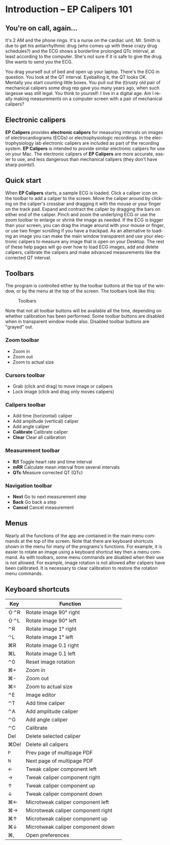 #+AUTHOR:    David Mann
#+EMAIL:     mannd@epstudiossoftware.com
#+DATE:      
#+KEYWORDS:
#+LANGUAGE:  en
#+OPTIONS:   H:3 num:nil toc:nil \n:nil @:t ::t |:t ^:t -:t f:t *:t <:t
#+OPTIONS:   TeX:t LaTeX:t skip:nil d:nil todo:t pri:nil tags:not-in-toc timestamp:nil
#+EXPORT_SELECT_TAGS: export
#+EXPORT_EXCLUDE_TAGS: noexport
#+HTML_HEAD: <style media="screen" type="text/css"> img {max-width: 100%; height: auto;} </style>
* [[../../shrd/icon_32x32@2x.png]] Introduction -- EP Calipers 101
** You're on call, again...
It's 2 AM and the phone rings.  It's a nurse on the cardiac unit.  Mr. Smith is due to get his antiarrhythmic drug (who comes up with these crazy drug schedules?) and the ECG shows a borderline prolonged QTc interval, at least according to the computer.  She's not sure if it is safe to give the drug.  She wants to send you the ECG.

You drag yourself out of bed and open up your laptop.  There's the ECG in question.  You look at the QT interval.  Eyeballing it, the QT looks OK.  Mentally you start counting little boxes.  You pull out the (t)rusty old pair of mechanical calipers some drug rep gave you many years ago, when such largesse was still legal.  You think to yourself: I live in a digital age.  Am I really making measurements on a computer screen with a pair of mechanical calipers?
** Electronic calipers
*EP Calipers* provides *electronic calipers* for measuring intervals on images of electrocardiograms (ECGs) or electrophysiologic recordings.  In the electrophysiology lab electronic calipers are included as part of the recording system.  *EP Calipers* is intended to provide similar electronic calipers for use on your Mac.  The electronic calipers of *EP Calipers* are more accurate, easier to use, and less dangerous than mechanical calipers (they don't have sharp points!).
** Quick start
When *EP Calipers* starts, a sample ECG is loaded.  Click a caliper
icon on the toolbar to add a caliper to the screen.  Move the caliper
around by clicking on the caliper's crossbar and dragging it with the
mouse or your finger on the track pad.  Expand and contract the
caliper by dragging the bars on either end of the caliper.  Pinch and
zoom the underlying ECG or use the zoom toolbar to enlarge or shrink
the image as needed.  If the ECG is bigger than your screen, you can
drag the image around with your mouse or finger, or use two finger
scrolling if you have a trackpad.  As an alternative to loading an
image you can make the main window transparent and use your electronic
calipers to measure any image that is open on your Desktop.  The rest
of these help pages will go over how to load ECG images, add and
delete calipers, calibrate the calipers and make advanced measurements
like the corrected QT interval.
** Toolbars
The program is controlled either by the toolbar buttons at the top of the window, or by the menu at the top of the screen.  The toolbars look like this:
#+CAPTION: Toolbars
[[../gfx/EPCtoolbar.png]]

Note that not all toolbar buttons will be available all the time, depending on whether calibration has been performed.  Some toolbar buttons are disabled when in transparent window mode also.  Disabled toolbar buttons are "grayed" out.
*** Zoom toolbar
- [[../../shrd/TB_zoomIn.png]] Zoom in
- [[../../shrd/TB_zoomOut.png]] Zoom out
- [[../../shrd/TB_zoomActual.png]] Zoom to actual size
*** Cursors toolbar
- [[../../shrd/grab.png]] Grab (click and drag) to move image or calipers
- [[../../shrd/lock-16.png]] Lock image (click and drag only moves calipers)
*** Calipers toolbar
- [[../../shrd/calipers-icon-bw-20x20.png]] Add time (horizontal) caliper
- [[../../shrd/calipers-amplitude-icon-bw-20x20.png]] Add amplitude (vertical) caliper
- [[../../shrd/angle_icon_2_20x20.png]] Add angle caliper
- *Calibrate* Calibrate caliper
- *Clear* Clear all calibration
*** Measurement toolbar
- *R/I* Toggle heart rate and time interval
- *mRR* Calculate mean interval from several intervals
- *QTc* Measure corrected QT (QTc)
*** Navigation toolbar
- *Next* Go to next measurement step
- *Back* Go back a step
- *Cancel* Cancel measurement
** Menus
Nearly all the functions of the app are contained in the main menu commands at the top of the screen.  Note that there are keyboard shortcuts shown in the menu for many of the programs's functions.  For example, it is easier to rotate an image using a keyboard shortcut key then a menu command.  As with toolbars, some menu commands are disabled when their use is not allowed.  For example, image rotation is not allowed after calipers have been calibrated.  It is necessary to clear calibration to restore the rotation menu commands.
** Keyboard shortcuts
| Key  | Function                           |   |
|------+------------------------------------+---|
| ⇧⌃R  | Rotate image 90° right             |   |
| ⇧⌃L  | Rotate image 90° left              |   |
| ⌃R   | Rotate image 1° right              |   |
| ⌃L   | Rotate image 1° left               |   |
| ⌘R   | Rotate image 0.1 right             |   |
| ⌘L   | Rotate image 0.1 left              |   |
| ⌃0   | Reset image rotation               |   |
| ⌘+   | Zoom in                            |   |
| ⌘-   | Zoom out                           |   |
| ⌘=   | Zoom to actual size                |   |
| ⌃E   | Image editor                       |   |
| ⌃T   | Add time caliper                   |   |
| ⌃A   | Add amplitude caliper              |   |
| ⌃G   | Add angle caliper                  |   |
| ⌃C   | Calibrate                          |   |
| Del  | Delete selected caliper            |   |
| ⌘Del | Delete all calipers                |   |
| ^P   | Prev page of multipage PDF         |   |
| ^N   | Next page of multipage PDF         |   |
| ←    | Tweak caliper component left       |   |
| →    | Tweak caliper component right      |   |
| ↑    | Tweak caliper component up         |   |
| ↓    | Tweak caliper component down       |   |
| ⌘←   | Microtweak caliper component left  |   |
| ⌘→   | Microtweak caliper component right |   |
| ⌘↑   | Microtweak caliper component up    |   |
| ⌘↓   | Microtweak caliper component down  |   |
| ⌘,   | Open preferences                   |   |
